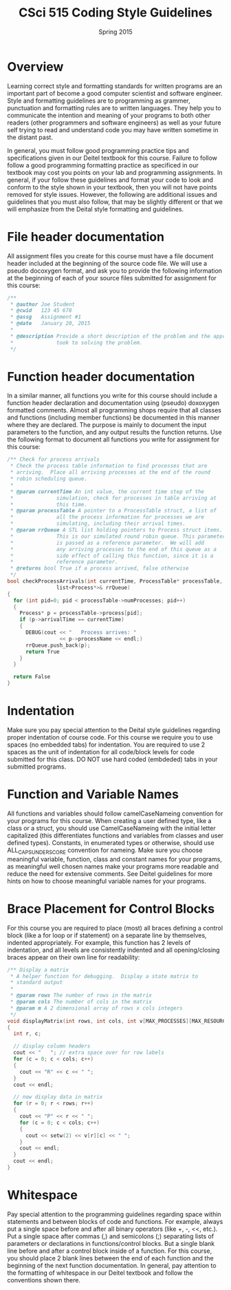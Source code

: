 #+TITLE:     CSci 515 Coding Style Guidelines
#+Author:    
#+Date:      Spring 2015
#+DESCRIPTION: Class Coding Style Guidelines
#+OPTIONS:   H:4 num:nil toc:nil
#+OPTIONS:   TeX:t LaTeX:t skip:nil d:nil todo:nil pri:nil tags:not-in-toc
#+LATEX_HEADER: \usepackage{array}
#+LATEX_HEADER: \usepackage{color}

* Overview

Learning correct style and formatting standards for written programs
are an important part of become a good computer scientist and software
engineer.  Style and formatting guidelines are to programming as
grammer, punctuation and formatting rules are to written languages.
They help you to communicate the intention and meaning of your
programs to both other readers (other programmers and software
engineers) as well as your future self trying to read and understand
code you may have written sometime in the distant past.

In general, you must follow good programming practice tips and
specifications given in our Deitel textbook for this course.  Failure
to follow follow a good programming formatting practice as specificed
in our textbook may cost you points on your lab and programming
assignments.  In general, if your follow these guidelines and format
your code to look and conform to the style shown in your textbook,
then you will not have points removed for style issues.  However, the
following are additional issues and guidelines that you must also
follow, that may be slightly different or that we will emphasize from
the Deital style formatting and guidelines.

* File header documentation

All assignment files you create for this course must have a file
document header included at the beginning of the source code file.  We
will use a pseudo docoxygen format, and ask you to provide the
following information at the beginning of each of your source files
submitted for assignment for this course:

#+begin_src cpp :includes <stdio.h> :exports both
/** 
 * @author Joe Student
 * @cwid   123 45 678
 * @assg   Assignment #1
 * @date   January 20, 2015
 *
 * @description Provide a short description of the problem and the approach you 
 *              took to solving the problem.
 */
#+end_src

* Function header documentation

In a similar manner, all functions you write for this course should
include a function header declaration and documentation using (pseudo)
doxoxygen formatted comments.  Almost all programming shops require
that all classes and functions (including member functions) be
documented in this manner where they are declared.  The purpose is
mainly to document the input parameters to the function, and any
output results the function returns.  Use the following format to
document all functions you write for assignment for this course:

#+begin_src cpp :includes <stdio.h> :exports both
/** Check for process arrivals
 * Check the process table information to find processes that are
 * arriving.  Place all arriving processes at the end of the round
 * robin scheduling queue.
 *
 * @param currentTime An int value, the current time step of the
 *              simulation, check for processes in table arriving at
 *              this time.
 * @param processTable A pointer to a ProcessTable struct, a list of
 *              all the process information for processes we are
 *              simulating, including their arrival times.
 * @param rrQueue A STL list holding pointers to Process struct items.
 *              This is our simulated round robin queue. This parameter
 *              is passed as a reference parameter.  We will add
 *              any arriving processes to the end of this queue as a
 *              side effect of calling this function, since it is a
 *              reference parameter.
 * @returns bool True if a process arrived, false otherwise 
 */
bool checkProcessArrivals(int currentTime, ProcessTable* processTable, 
			    list<Process*>& rrQueue)
{
  for (int pid=0; pid < processTable->numProcesses; pid++)
  {
    Process* p = processTable->process[pid];
    if (p->arrivalTime == currentTime)
    {
      DEBUG(cout << "   Process arrives: " 
                 << p->processName << endl;)
      rrQueue.push_back(p);
      return True
    }
  }

  return False
}
#+end_src

* Indentation

Make sure you pay special attention to the Deital style guidelines
regarding proper indentation of course code.  For this course we
require you to use spaces (no embedded tabs) for indentation.  You are
required to use 2 spaces as the unit of indentation for all code/block
levels for code submitted for this class.  DO NOT use hard coded
(embdeded) tabs in your submitted programs.

* Function and Variable Names

All functions and variables should follow camelCaseNameing convention
for your programs for this course.  When creating a user defined type,
like a class or a struct, you should use CamelCaseNameing with the
initial letter capitalized (this differentiates functions and
variables from classes and user defined types). Constants, in
enumerated types or otherwise, should use ALL_CAPS_UNDERSCORE
convention for nameing.  Make sure you choose meaningful variable,
function, class and constant names for your programs, as meaningful
well chosen names make your programs more readable and reduce the need
for extensive comments.  See Deitel guidelines for more hints on how
to choose meaningful variable names for your programs.

* Brace Placement for Control Blocks

For this course you are required to place (most) all braces defining a
control block (like a for loop or if statement) on a separate line by
themselves, indented appropriately.  For example, this function has 2
levels of indentation, and all levels are consistently indented and
all opening/closing braces appear on their own line for readability:

#+begin_src cpp :includes <stdio.h> :exports both
/** Display a matrix
 * A helper function for debugging.  Display a state matrix to
 * standard output
 *
 * @param rows The number of rows in the matrix
 * @param cols The number of cols in the matrix
 * @param m A 2 dimensional array of rows x cols integers
 */
void displayMatrix(int rows, int cols, int v[MAX_PROCESSES][MAX_RESOURCES])
{
  int r, c;

  // display column headers
  cout << "   "; // extra space over for row labels
  for (c = 0; c < cols; c++)
  {
    cout << "R" << c << " ";
  }
  cout << endl;
  
  // now display data in matrix
  for (r = 0; r < rows; r++)
  {
    cout << "P" << r << " ";
    for (c = 0; c < cols; c++)
    {
      cout << setw(2) << v[r][c] << " ";
    }
    cout << endl;
  }
  cout << endl;
}
#+end_src

* Whitespace

Pay special attention to the programming guidelines regarding space
within statements and between blocks of code and functions.  For
example, always put a single space before and after all binary
operators (like +, -, <<, etc.).  Put a single space after commas (,)
and semicolons (;) separating lists of parameters or declarations in
functions/control blocks.  But a single blank line before and after a
control block inside of a function.  For this course, you should place
2 blank lines between the end of each function and the beginning of
the next function documentation.  In general, pay attention to the
formatting of whitespace in our Deitel textbook and follow the
conventions shown there.
